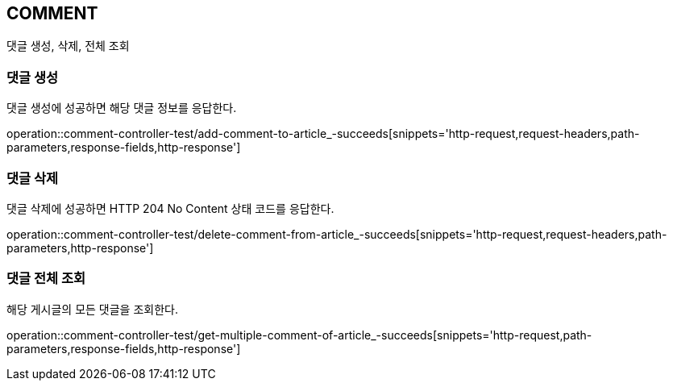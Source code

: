 [[comment]]
== COMMENT

댓글 생성, 삭제, 전체 조회

[[comment-create]]
=== 댓글 생성

댓글 생성에 성공하면 해당 댓글 정보를 응답한다.

operation::comment-controller-test/add-comment-to-article_-succeeds[snippets='http-request,request-headers,path-parameters,response-fields,http-response']

[[comment-delete]]
=== 댓글 삭제

댓글 삭제에 성공하면 HTTP 204 No Content 상태 코드를 응답한다.

operation::comment-controller-test/delete-comment-from-article_-succeeds[snippets='http-request,request-headers,path-parameters,http-response']

[[comment-find-all]]
=== 댓글 전체 조회

해당 게시글의 모든 댓글을 조회한다.

operation::comment-controller-test/get-multiple-comment-of-article_-succeeds[snippets='http-request,path-parameters,response-fields,http-response']
